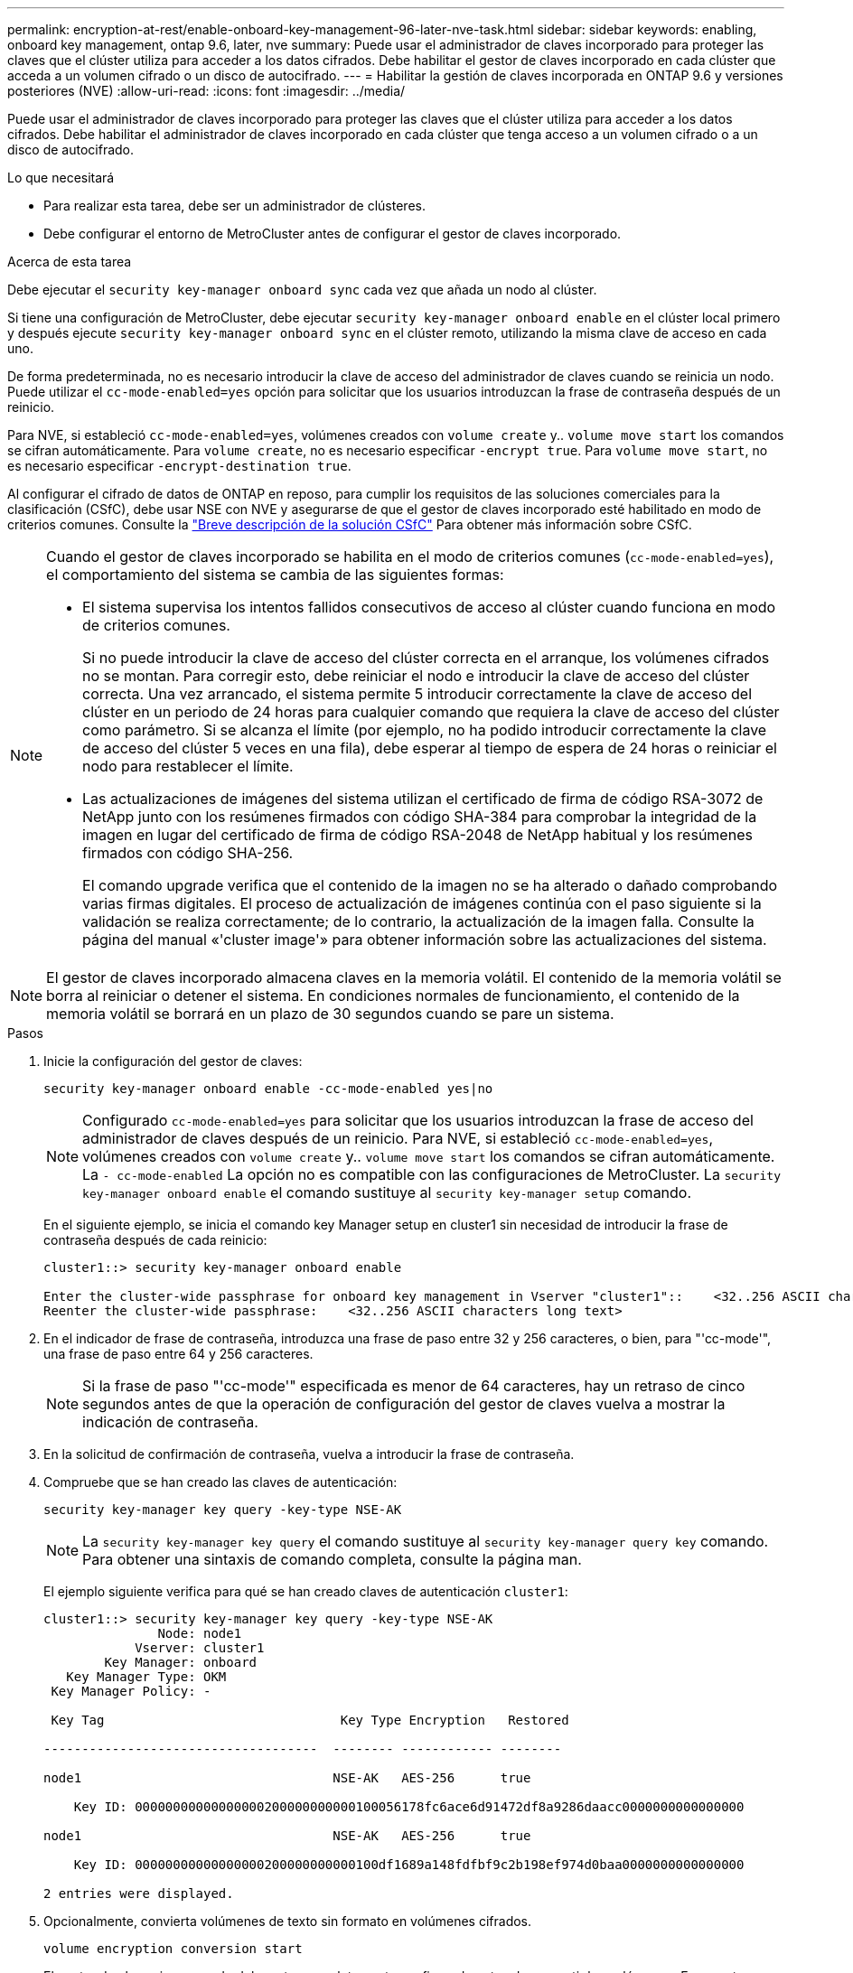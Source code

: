 ---
permalink: encryption-at-rest/enable-onboard-key-management-96-later-nve-task.html 
sidebar: sidebar 
keywords: enabling, onboard key management, ontap 9.6, later, nve 
summary: Puede usar el administrador de claves incorporado para proteger las claves que el clúster utiliza para acceder a los datos cifrados. Debe habilitar el gestor de claves incorporado en cada clúster que acceda a un volumen cifrado o un disco de autocifrado. 
---
= Habilitar la gestión de claves incorporada en ONTAP 9.6 y versiones posteriores (NVE)
:allow-uri-read: 
:icons: font
:imagesdir: ../media/


[role="lead"]
Puede usar el administrador de claves incorporado para proteger las claves que el clúster utiliza para acceder a los datos cifrados. Debe habilitar el administrador de claves incorporado en cada clúster que tenga acceso a un volumen cifrado o a un disco de autocifrado.

.Lo que necesitará
* Para realizar esta tarea, debe ser un administrador de clústeres.
* Debe configurar el entorno de MetroCluster antes de configurar el gestor de claves incorporado.


.Acerca de esta tarea
Debe ejecutar el `security key-manager onboard sync` cada vez que añada un nodo al clúster.

Si tiene una configuración de MetroCluster, debe ejecutar `security key-manager onboard enable` en el clúster local primero y después ejecute `security key-manager onboard sync` en el clúster remoto, utilizando la misma clave de acceso en cada uno.

De forma predeterminada, no es necesario introducir la clave de acceso del administrador de claves cuando se reinicia un nodo. Puede utilizar el `cc-mode-enabled=yes` opción para solicitar que los usuarios introduzcan la frase de contraseña después de un reinicio.

Para NVE, si estableció `cc-mode-enabled=yes`, volúmenes creados con `volume create` y.. `volume move start` los comandos se cifran automáticamente. Para `volume create`, no es necesario especificar `-encrypt true`. Para `volume move start`, no es necesario especificar `-encrypt-destination true`.

Al configurar el cifrado de datos de ONTAP en reposo, para cumplir los requisitos de las soluciones comerciales para la clasificación (CSfC), debe usar NSE con NVE y asegurarse de que el gestor de claves incorporado esté habilitado en modo de criterios comunes. Consulte la link:https://assets.netapp.com/m/128a1e9f4b5d663/original/Commercial-Solutions-for-Classified.pdf["Breve descripción de la solución CSfC"^] Para obtener más información sobre CSfC.

[NOTE]
====
Cuando el gestor de claves incorporado se habilita en el modo de criterios comunes (`cc-mode-enabled=yes`), el comportamiento del sistema se cambia de las siguientes formas:

* El sistema supervisa los intentos fallidos consecutivos de acceso al clúster cuando funciona en modo de criterios comunes.
+
Si no puede introducir la clave de acceso del clúster correcta en el arranque, los volúmenes cifrados no se montan. Para corregir esto, debe reiniciar el nodo e introducir la clave de acceso del clúster correcta. Una vez arrancado, el sistema permite 5 introducir correctamente la clave de acceso del clúster en un periodo de 24 horas para cualquier comando que requiera la clave de acceso del clúster como parámetro. Si se alcanza el límite (por ejemplo, no ha podido introducir correctamente la clave de acceso del clúster 5 veces en una fila), debe esperar al tiempo de espera de 24 horas o reiniciar el nodo para restablecer el límite.

* Las actualizaciones de imágenes del sistema utilizan el certificado de firma de código RSA-3072 de NetApp junto con los resúmenes firmados con código SHA-384 para comprobar la integridad de la imagen en lugar del certificado de firma de código RSA-2048 de NetApp habitual y los resúmenes firmados con código SHA-256.
+
El comando upgrade verifica que el contenido de la imagen no se ha alterado o dañado comprobando varias firmas digitales. El proceso de actualización de imágenes continúa con el paso siguiente si la validación se realiza correctamente; de lo contrario, la actualización de la imagen falla. Consulte la página del manual «'cluster image'» para obtener información sobre las actualizaciones del sistema.



====
[NOTE]
====
El gestor de claves incorporado almacena claves en la memoria volátil. El contenido de la memoria volátil se borra al reiniciar o detener el sistema. En condiciones normales de funcionamiento, el contenido de la memoria volátil se borrará en un plazo de 30 segundos cuando se pare un sistema.

====
.Pasos
. Inicie la configuración del gestor de claves:
+
`security key-manager onboard enable -cc-mode-enabled yes|no`

+
[NOTE]
====
Configurado `cc-mode-enabled=yes` para solicitar que los usuarios introduzcan la frase de acceso del administrador de claves después de un reinicio. Para NVE, si estableció `cc-mode-enabled=yes`, volúmenes creados con `volume create` y.. `volume move start` los comandos se cifran automáticamente. La `- cc-mode-enabled` La opción no es compatible con las configuraciones de MetroCluster.    La `security key-manager onboard enable` el comando sustituye al `security key-manager setup` comando.

====
+
En el siguiente ejemplo, se inicia el comando key Manager setup en cluster1 sin necesidad de introducir la frase de contraseña después de cada reinicio:

+
[listing]
----
cluster1::> security key-manager onboard enable

Enter the cluster-wide passphrase for onboard key management in Vserver "cluster1"::    <32..256 ASCII characters long text>
Reenter the cluster-wide passphrase:    <32..256 ASCII characters long text>
----
. En el indicador de frase de contraseña, introduzca una frase de paso entre 32 y 256 caracteres, o bien, para "'cc-mode'", una frase de paso entre 64 y 256 caracteres.
+
[NOTE]
====
Si la frase de paso "'cc-mode'" especificada es menor de 64 caracteres, hay un retraso de cinco segundos antes de que la operación de configuración del gestor de claves vuelva a mostrar la indicación de contraseña.

====
. En la solicitud de confirmación de contraseña, vuelva a introducir la frase de contraseña.
. Compruebe que se han creado las claves de autenticación:
+
`security key-manager key query -key-type NSE-AK`

+
[NOTE]
====
La `security key-manager key query` el comando sustituye al `security key-manager query key` comando. Para obtener una sintaxis de comando completa, consulte la página man.

====
+
El ejemplo siguiente verifica para qué se han creado claves de autenticación `cluster1`:

+
[listing]
----
cluster1::> security key-manager key query -key-type NSE-AK
               Node: node1
            Vserver: cluster1
        Key Manager: onboard
   Key Manager Type: OKM
 Key Manager Policy: -

 Key Tag                               Key Type Encryption   Restored

------------------------------------  -------- ------------ --------

node1                                 NSE-AK   AES-256      true

    Key ID: 00000000000000000200000000000100056178fc6ace6d91472df8a9286daacc0000000000000000

node1                                 NSE-AK   AES-256      true

    Key ID: 00000000000000000200000000000100df1689a148fdfbf9c2b198ef974d0baa0000000000000000

2 entries were displayed.
----
. Opcionalmente, convierta volúmenes de texto sin formato en volúmenes cifrados.
+
`volume encryption conversion start`

+
El gestor de claves incorporado debe estar completamente configurado antes de convertir los volúmenes. En un entorno MetroCluster, el gestor de claves incorporado debe configurarse en ambos sitios.



.Después de terminar
Copie la clave de acceso en una ubicación segura fuera del sistema de almacenamiento para usarla en el futuro.

Siempre que configure la clave de acceso de Onboard Key Manager, también debe realizar un backup manual de la información en una ubicación segura fuera del sistema de almacenamiento para usarla en caso de desastre. Consulte link:backup-key-management-information-manual-task.html["Realice un backup manual de la información de gestión de claves incorporada"].
